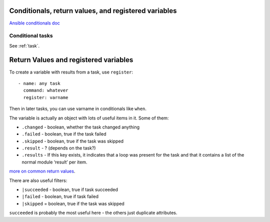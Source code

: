 Conditionals, return values, and registered variables
=====================================================

`Ansible conditionals doc <http://docs.ansible.com/playbooks_conditionals.html>`_

Conditional tasks
-----------------

See :ref:`task`.


Return Values and registered variables
======================================

To create a variable with results from a task, use ``register``::

    - name: any task
      command: whatever
      register: varname

Then in later tasks, you can use varname in conditionals like ``when``.

The variable is actually an object with lots of useful items in it.  Some of them:

* ``.changed`` - boolean, whether the task changed anything
* ``.failed`` - boolean, true if the task failed
* ``.skipped`` - boolean, true if the task was skipped
* ``.result`` - ? (depends on the task?)
* ``.results`` - If this key exists, it indicates that a loop was present for the task and that it contains a list of the normal module ‘result’ per item.

`more on common return values <https://docs.ansible.com/ansible/latest/common_return_values.html>`_.

There are also useful filters:

* ``|succeeded`` - boolean, true if task succeeded
* ``|failed`` - boolean, true if task failed
* ``|skipped`` = boolean, true if the task was skipped

``succeeded`` is probably the most useful here - the others just duplicate attributes.